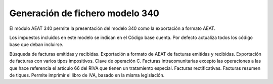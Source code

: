 ================================
Generación de fichero modelo 340
================================

El módulo AEAT 340 permite la presentación del modelo 340 como la exportación
a formato AEAT.

Los impuestos incluidos en este modelo se indican en el Código base cuenta.
Por defecto actualiza todos los código base que deban incluirse.

Búsqueda de facturas emitidas y recibidas.
Exportación a formato de AEAT de facturas emitidas y recibidas.
Exportación de facturas con varios tipos impositivos. Clave de operación C.
Facturas intracomunitarias excepto las operaciones a las que hace referencia
el artículo 66 del RIVA que tienen un tratamiento especial.
Facturas rectificativas.
Facturas resumen de tiques.
Permite imprimir el libro de IVA, basado en la misma legislación.
